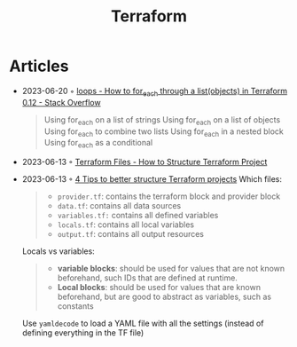 :PROPERTIES:
:ID:       06676c92-78a2-4d38-966e-058acdf5cdfd
:END:
#+title: Terraform

* Articles
- 2023-06-20 ◦ [[https://stackoverflow.com/questions/58594506/how-to-for-each-through-a-listobjects-in-terraform-0-12][loops - How to for_each through a list(objects) in Terraform 0.12 - Stack Overflow]]
  #+begin_quote
  Using for_each on a list of strings
  Using for_each on a list of objects
  Using for_each to combine two lists
  Using for_each in a nested block
  Using for_each as a conditional
  #+end_quote
- 2023-06-13 ◦ [[https://spacelift.io/blog/terraform-files][Terraform Files - How to Structure Terraform Project]]
- 2023-06-13 ◦ [[https://xebia.com/blog/four-tips-to-better-structure-terraform-projects/][4 Tips to better structure Terraform projects]]
 Which files:
 #+begin_quote
 - ~provider.tf~: contains the terraform block and provider block
 - ~data.tf~: contains all data sources
 - ~variables.tf:~ contains all defined variables
 - ~locals.tf~: contains all local variables
 - ~output.tf~: contains all output resources
 #+end_quote

 Locals vs variables:
 #+begin_quote
 - *variable blocks*: should be used for values that are not known beforehand, such IDs that are defined at runtime.
 - *Local blocks*: should be used for values that are known beforehand, but are good to abstract as variables, such as constants
 #+end_quote

 Use ~yamldecode~ to load a YAML file with all the settings (instead of defining everything in the TF file)
